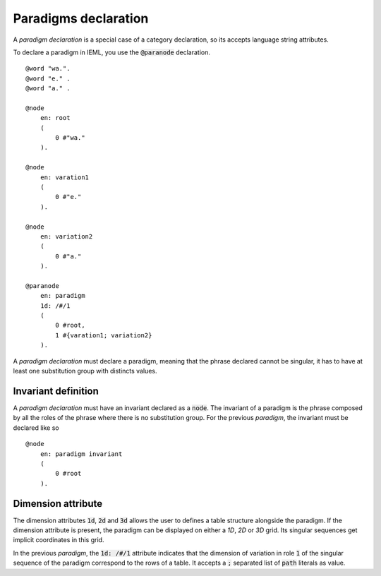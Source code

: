 Paradigms declaration
===========================================

A `paradigm declaration` is a special case of a category declaration, so its accepts language string attributes.

To declare a paradigm in IEML, you use the :code:`@paranode` declaration. ::

    @word "wa.".
    @word "e." .
    @word "a." .

    @node
        en: root
        (
            0 #"wa."
        ).

    @node 
        en: varation1
        (
            0 #"e."
        ).

    @node
        en: variation2
        ( 
            0 #"a."
        ).

    @paranode 
        en: paradigm
        1d: /#/1
        (
            0 #root,
            1 #{varation1; variation2}
        ).

A `paradigm declaration` must declare a paradigm, meaning that the phrase declared cannot be singular, 
it has to have at least one substitution group with distincts values.

Invariant definition
----------------------------------------

A `paradigm declaration` must have an invariant declared as a :code:`node`. 
The invariant of a paradigm is the phrase composed by all the roles of the phrase where there is no substitution group.
For the previous `paradigm`, the invariant must be declared like so ::

    @node 
        en: paradigm invariant
        (
            0 #root
        ).

Dimension attribute
-----------------------------------------

The dimension attributes :code:`1d`, :code:`2d` and :code:`3d` allows the user to defines a table structure alongside the paradigm. 
If the dimension attribute is present, the paradigm can be displayed on either a `1D`, `2D` or `3D` grid. 
Its singular sequences get implicit coordinates in this grid. 

In the previous `paradigm`, the :code:`1d: /#/1` attribute indicates that the dimension of variation in role :code:`1` of the singular sequence of the paradigm correspond to the rows of a table. 
It accepts a :code:`;` separated list of :code:`path` literals as value.


